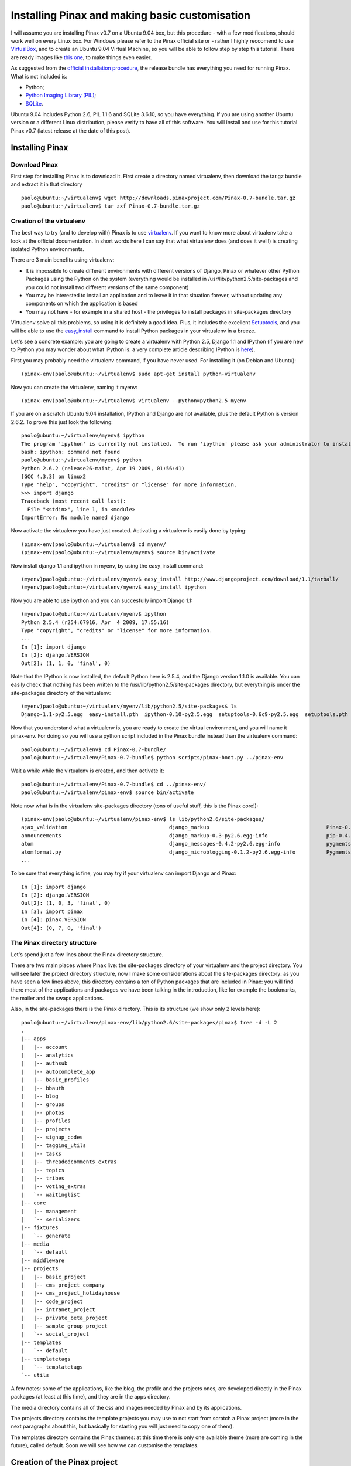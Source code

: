 Installing Pinax and making basic customisation
===============================================

I will assume you are installing Pinax v0.7 on a Ubuntu 9.04 box, but this procedure - with a few modifications, should work well on every Linux box. For Windows please refer to the Pinax official site or - rather I highly reccomend to use `VirtualBox <http://www.virtualbox.org/>`_, and to create an Ubuntu 9.04 Virtual Machine, so you will be able to follow step by step this tutorial.
There are ready images like `this one <http://go2.wordpress.com/?id=725X1342&site=virtualbox.wordpress.com&url=http%3A%2F%2Fdownloads.sourceforge.net%2Fvirtualboximage%2Fubuntu-9.04-x86.7z>`_, to make things even easier.

As suggested from the `official installation procedure <http://pinaxproject.com/docs/0.7/install.html>`_, the release bundle has everything you need for running Pinax.
What is not included is:

* Python;
* `Python Imaging Library (PIL) <http://www.pythonware.com/products/pil/>`_;
* `SQLite <http://www.sqlite.org/>`_.

Ubuntu 9.04 includes Python 2.6, PIL 1.1.6 and SQLite 3.6.10, so you have everything. If you are using another Ubuntu version or a different Linux distribution, please verify to have all of this software. You will install and use for this tutorial Pinax v0.7 (latest release at the date of this post).

Installing Pinax
----------------

Download Pinax
++++++++++++++

First step for installing Pinax is to download it. First create a directory named virtualenv, then download the tar.gz bundle and extract it in that directory ::

	paolo@ubuntu:~/virtualenv$ wget http://downloads.pinaxproject.com/Pinax-0.7-bundle.tar.gz
	paolo@ubuntu:~/virtualenv$ tar zxf Pinax-0.7-bundle.tar.gz

Creation of the virtualenv
++++++++++++++++++++++++++

The best way to try (and to develop with) Pinax is to use `virtualenv <http://pypi.python.org/pypi/virtualenv>`_.
If you want to know more about virtualenv take a look at the official documentation.
In short words here I can say that what virtualenv does (and does it well!) is creating isolated Python environments.

There are 3 main benefits using virtualenv:

* It is impossible to create different environments with different versions of Django, Pinax or whatever other Python Packages using the Python on the system (everything would be installed in /usr/lib/python2.5/site-packages and you could not install two different versions of the same component)
* You may be interested to install an application and to leave it in that situation forever, without updating any components on which the application is based
* You may not have - for example in a shared host - the privileges to install packages in site-packages directory

Virtualenv solve all this problems, so using it is definitely a good idea. Plus, it includes the excellent `Setuptools <http://pypi.python.org/pypi/setuptools>`_, and you will be able to use the `easy_install <http://peak.telecommunity.com/DevCenter/EasyInstall>`_ command to install Python packages in your virtualenv in a breeze.

Let's see a concrete example: you are going to create a virtualenv with Python 2.5, Django 1.1 and IPython (if you are new to Python you may wonder about what IPython is: a very complete article describing IPython is `here <http://onlamp.com/pub/a/python/2005/01/27/ipython.html>`_).

First you may probably need the virtualenv command, if you have never used. For installing it (on Debian and Ubuntu)::

	(pinax-env)paolo@ubuntu:~/virtualenv$ sudo apt-get install python-virtualenv

Now you can create the virtualenv, naming it myenv::

	(pinax-env)paolo@ubuntu:~/virtualenv$ virtualenv --python=python2.5 myenv

If you are on a scratch Ubuntu 9.04 installation, IPython and Django are not available, plus the default Python is version 2.6.2. To prove this just look the following::

	paolo@ubuntu:~/virtualenv/myenv$ ipython
	The program 'ipython' is currently not installed.  To run 'ipython' please ask your administrator to install the package 'ipython'
	bash: ipython: command not found
	paolo@ubuntu:~/virtualenv/myenv$ python
	Python 2.6.2 (release26-maint, Apr 19 2009, 01:56:41) 
	[GCC 4.3.3] on linux2
	Type "help", "copyright", "credits" or "license" for more information.
	>>> import django
	Traceback (most recent call last):
	  File "<stdin>", line 1, in <module>
	ImportError: No module named django

Now activate the virtualenv you have just created. Activating a virtualenv is easily done by typing::

	(pinax-env)paolo@ubuntu:~/virtualenv$ cd myenv/
	(pinax-env)paolo@ubuntu:~/virtualenv/myenv$ source bin/activate

Now install django 1.1 and ipython in myenv, by using the easy_install command::

	(myenv)paolo@ubuntu:~/virtualenv/myenv$ easy_install http://www.djangoproject.com/download/1.1/tarball/
	(myenv)paolo@ubuntu:~/virtualenv/myenv$ easy_install ipython

Now you are able to use ipython and you can succesfully import Django 1.1::

	(myenv)paolo@ubuntu:~/virtualenv/myenv$ ipython
	Python 2.5.4 (r254:67916, Apr  4 2009, 17:55:16) 
	Type "copyright", "credits" or "license" for more information.
	...
	In [1]: import django
	In [2]: django.VERSION
	Out[2]: (1, 1, 0, 'final', 0)

Note that the IPython is now installed, the default Python here is 2.5.4, and the Django version 1.1.0 is available.
You can easily check that nothing has been written to the /usr/lib/python2.5/site-packages directory, but everything is under the site-packages directory of the virtualenv::

	(myenv)paolo@ubuntu:~/virtualenv/myenv/lib/python2.5/site-packages$ ls
	Django-1.1-py2.5.egg  easy-install.pth  ipython-0.10-py2.5.egg  setuptools-0.6c9-py2.5.egg  setuptools.pth

Now that you understand what a virtualenv is, you are ready to create the virtual environment, and you will name it pinax-env. For doing so you will use a python script included in the Pinax bundle instead than the virtualenv command::

	paolo@ubuntu:~/virtualenv$ cd Pinax-0.7-bundle/
	paolo@ubuntu:~/virtualenv/Pinax-0.7-bundle$ python scripts/pinax-boot.py ../pinax-env

Wait a while while the virtualenv is created, and then activate it::

	paolo@ubuntu:~/virtualenv/Pinax-0.7-bundle$ cd ../pinax-env/
	paolo@ubuntu:~/virtualenv/pinax-env$ source bin/activate

Note now what is in the virtualenv site-packages directory (tons of useful stuff, this is the Pinax core!)::

	(pinax-env)paolo@ubuntu:~/virtualenv/pinax-env$ ls lib/python2.6/site-packages/
	ajax_validation                                 django_markup                                      Pinax-0.7-py2.6.egg-info
	announcements                                   django_markup-0.3-py2.6.egg-info                   pip-0.4.1devdev-py2.6.egg
	atom                                            django_messages-0.4.2-py2.6.egg-info               pygments
	atomformat.py                                   django_microblogging-0.1.2-py2.6.egg-info          Pygments-1.0-py2.6.egg-info
	...
	
To be sure that everything is fine, you may try if your virtualenv can import Django and Pinax::

	In [1]: import django
	In [2]: django.VERSION
	Out[2]: (1, 0, 3, 'final', 0)
	In [3]: import pinax
	In [4]: pinax.VERSION
	Out[4]: (0, 7, 0, 'final')

The Pinax directory structure
+++++++++++++++++++++++++++++

Let's spend just a few lines about the Pinax directory structure.

There are two main places where Pinax live: the site-packages directory of your virtualenv and the project directory. You will see later the project directory structure, now I make some considerations about the site-packages directory: as you have seen a few lines above, this directory contains a ton of Python packages that are included in Pinax: you will find there most of the applications and packages we have been talking in the introduction, like for example the bookmarks, the mailer and the swaps applications.

Also, in the site-packages there is the Pinax directory. This is its structure (we show only 2 levels here)::

	paolo@ubuntu:~/virtualenv/pinax-env/lib/python2.6/site-packages/pinax$ tree -d -L 2
	.
	|-- apps
	|   |-- account
	|   |-- analytics
	|   |-- authsub
	|   |-- autocomplete_app
	|   |-- basic_profiles
	|   |-- bbauth
	|   |-- blog
	|   |-- groups
	|   |-- photos
	|   |-- profiles
	|   |-- projects
	|   |-- signup_codes
	|   |-- tagging_utils
	|   |-- tasks
	|   |-- threadedcomments_extras
	|   |-- topics
	|   |-- tribes
	|   |-- voting_extras
	|   `-- waitinglist
	|-- core
	|   |-- management
	|   `-- serializers
	|-- fixtures
	|   `-- generate
	|-- media
	|   `-- default
	|-- middleware
	|-- projects
	|   |-- basic_project
	|   |-- cms_project_company
	|   |-- cms_project_holidayhouse
	|   |-- code_project
	|   |-- intranet_project
	|   |-- private_beta_project
	|   |-- sample_group_project
	|   `-- social_project
	|-- templates
	|   `-- default
	|-- templatetags
	|   `-- templatetags
	`-- utils

A few notes: some of the applications, like the blog, the profile and the projects ones, are developed directly in the Pinax packages (at least at this time), and they are in the apps directory.

The media directory contains all of the css and images needed by Pinax and by its applications.

The projects directory contains the template projects you may use to not start from scratch a Pinax project (more in the next paragraphs about this, but basically for starting you will just need to copy one of them).

The templates directory contains the Pinax themes: at this time there is only one available theme (more are coming in the future), called default. Soon we will see how we can customise the templates.

Creation of the Pinax project
-----------------------------

Now it is time to create a Pinax project. Here the way to go is to clone one of the existing Pinax templates projects, using the pinax-admin clone_project, available to you in your virtualenv.

To see a list of available existing projects, use the -l option like this::

	(pinax-env)paolo@ubuntu:~/virtualenv/pinax-env$ pinax-admin clone_project -l
	Available Projects
	------------------
	sample_group_project:
		This project demonstrates group functionality with a barebones group
		containing no extra content apps as well as two additional group types,
		tribes and projects, which show different membership approaches and
		content apps.

	intranet_project:
		This project demonstrates a closed site requiring an invitation to join and
		not exposing any information publicly. It provides a top-level task tracking
		system, wiki and bookmarks. It is intended to be the starting point of sites
		like intranets.

	social_project:
		This project demonstrates a social networking site. It provides profiles,
		friends, photos, blogs, tribes, wikis, tweets, bookmarks, swaps,
		locations and user-to-user messaging.
		
		In 0.5 this was called "complete_project".

	cms_project_holidayhouse:
		A very simple CMS that lets you set up templates and then edit content,
		including images, right in the frontend of the site.
		
		The sample media, templates and content including in the project demonstrate
		a basic site for holiday house rentals.

	code_project:
		This project demonstrates group functionality and the tasks, wiki and topics
		apps. It is intended to be the starting point for things like code project
		management where each code project gets its own wiki, task tracking system
		and threaded discussions.

	private_beta_project:
		This project demonstrates the use of a waiting list and signup codes for
		sites in private beta. Otherwise it is the same as basic_project.

	cms_project_company:
		A very simple CMS that lets you set up templates and then edit content,
		including images, right in the frontend of the site.
		
		The sample media, templates and content including in the project demonstrate
		a basic company website.

	basic_project:
		This project comes with the bare minimum set of applications and templates
		to get you started. It includes no extra tabs, only the profile and notices
		tabs are included by default. From here you can add any extra functionality
		and applications that you would like.

Take a while for reading about all the templates project that are provided by Pinax. The easiest and minimal way to start a Pinax project would be to start from the basic_project.
But here we want to see more Pinax stuff in action, so we will start from the social_project. 
You will clone the social_project, creating a project named pinaxtutorial::

	(pinax-env)paolo@ubuntu:~/virtualenv/pinax-env$ pinax-admin clone_project social_project pinaxtutorial

Finally you need to sync the project with the database (we are using the default database engine, Sqlite, but if you wish you may change the settings.py database section and choose another database, for example the really excellent Postgres)::

	(pinax-env)paolo@ubuntu:~/virtualenv/pinax-env$ cd pinaxtutorial/
	(pinax-env)paolo@ubuntu:~/virtualenv/pinax-env/pinaxtutorial$ chmod 777 manage.py
	(pinax-env)paolo@ubuntu:~/virtualenv/pinax-env/pinaxtutorial$ ./manage.py syncdb
	Creating table auth_permission
	Creating table auth_group
	Creating table auth_user
	Creating table auth_message
	Creating table django_content_type
	Creating table django_session
	Creating table django_site
	Creating table notification_noticetype
	Creating table notification_noticesetting
	
	...
	
	You just installed Django's auth system, which means you don't have any superusers defined.
	Would you like to create one now? (yes/no): yes
	Username (Leave blank to use 'paolo'): 
	E-mail address: pcorti@gmail.com
	Password: 
	Password (again): 
	Superuser created successfully.
	Installing index for auth.Permission model
	Installing index for auth.Message model
	Installing index for notification.NoticeSetting model
	
	...
	
	Installing json fixture 'initial_data' from '/home/paolo/virtualenv/pinax-env/lib/python2.6/site-packages/oembed/fixtures'.
	Installing json fixture 'initial_data' from '/home/paolo/virtualenv/pinax-env/lib/python2.6/site-packages/pinax/apps/photos/fixtures'.
	Installed 18 object(s) from 2 fixture(s)

So, using the sync option of the django-admin command, all the tables needed from Pinax and Django have been created. You can easily test this by querying the sqlite_master table (if you are using that engine, of course)::

	(pinax-env)paolo@ubuntu:~/virtualenv/pinax-env/pinaxtutorial$ sqlite3 dev.db 
	SQLite version 3.6.10
	Enter ".help" for instructions
	Enter SQL statements terminated with a ";"
	sqlite> select * from sqlite_master;

all the tables just created are listed.

Also, when syncing the database for the first time, you are asked to create the superuser for your application. For example, I created a superuser named like me.

First look at the Pinax project
+++++++++++++++++++++++++++++++

Now you are ready to start and try the project we just created::

	(pinax-env)paolo@ubuntu:~/virtualenv/pinax-env/pinaxtutorial$ ./manage.py runserver
	Validating models...
	0 errors found

	Django version 1.0.3, using settings 'pinaxtutorial.settings'
	Development server is running at http://127.0.0.1:8000/
	Quit the server with CONTROL-C.
	
Now if you type in the brower http://localhost:8000, your will access the Pinax project home page:

.. image:: images/installation/HomePage.png
    :width: 600 px
    :alt: The Pinax Home Page
    
Now try to register a user by going to the signup page: http://localhost:8000/account/signup/

.. image:: images/installation/SignupPage.png
    :width: 600 px
    :alt: The Pinax Signup Page
    
After registering the user try uploading a photo: http://localhost:8000/photos/upload/ and try to add some test comment to it:

.. image:: images/installation/PhotoUploadPage.png
    :width: 600 px
    :alt: The Pinax Photo Page
    
Now take some more time to learn what the pinax social_project offers: there is a ton of stuff already set to be used in your production environment, if you wish. Have fun digging the profiles, blogs, tribes, tweets, bookmarks, swaps and locations sections. Also be delighted by the production-ready messaging system, and by the authentication system.

Making basic customisation
--------------------------

Now that you are ready with your Pinax environment, you are going to make the last little step at this time: you will learn how easy is in Pinax to make (very) basic customisation.

Keep in mind that, according to the settings.py of the project you created, templates are loaded from two different directories::

	(settings.py)
	TEMPLATE_DIRS = (
		os.path.join(PROJECT_ROOT, "templates"),
		os.path.join(PINAX_ROOT, "templates", PINAX_THEME),
	)

in my Ubuntu box, the templates directories are in the project directory: ~/virtualenv/pinax-env/pinaxtutorial and in the pinax directory: ~/virtualenv/pinax-env/lib/python2.6/site-packages/pinax.

For the sake of brevity, I will refer to this two directory as PROJECT_ROOT and PINAX_ROOT in the following sections.

Now, for obvious reasons, storing your basic customisation by modifying the templates in the PINAX_ROOT would not be a good choice: as soon as you would decide to update your Pinax installation with a new release of Pinax or from new updates from the trunk if you are living on the edge using the Pinax development version, your html modified templates would be replaced by the new ones and you would miserably loose your customisation.

The best way to go, as with many pythonic things, is to override the templates of the PINAX_ROOT templates directory with the templates of the PROJECT_ROOT templates directory.

Let's see a concrete sample. Suppose you want to change the text of the about page (it is here: http://localhost:8000/about/). According to the central urls.py file::

	(PROJECT_ROOT/urls.py)
	(r'^about/', include('about.urls')),
	
The urls for the about/ views of our project are included in the PROJECT_ROOT/apps/about/urls.py file::

	urlpatterns = patterns('',
		url(r'^$', direct_to_template, {"template": "about/about.html"}, name="about"),
		
		url(r'^terms/$', direct_to_template, {"template": "about/terms.html"}, name="terms"),
		url(r'^privacy/$', direct_to_template, {"template": "about/privacy.html"}, name="privacy"),
		url(r'^dmca/$', direct_to_template, {"template": "about/dmca.html"}, name="dmca"),
		
		url(r'^what_next/$', direct_to_template, {"template": "about/what_next.html"}, name="what_next"),
	)

It is easy to understand that you need to change the about/about.html template for modifying your about page. But wait! there is not the PROJECT_ROOT/templates/about/about.html template.
There is, instead, the PINAX_ROOT/templates/default/about/about.html: your project is feeding the about view by that file. According to what we have written a few lines before, you DO NOT change this file. But you override it recreating this file in your PROJECT_ROOT/templates/about directory.

So this is what you have to do: first create the PROJECT_ROOT/templates/about/about.html template file. Then put this few lines in it (I am copying - with little modifications - the PINAX_ROOT/templates/default/about/about.html file)::

	{% extends "site_base.html" %}
	{% load i18n %}
	{% block head_title %}{% trans "About" %}{% endblock %}
	{% block body %}
		{% blocktrans %}
		    <p>My new <b>About Page</b></p>
		{% endblocktrans %}
		{% blocktrans %}
		    Pinax includes the <a href="http://www.famfamfam.com/lab/icons/silk/">Silk icon set 1.3</a> by Mark James.
		{% endblocktrans %}
	{% endblock %}
	
If you now go to: http://localhost:8000/about/ you will see your new about page, rendered from the about.html template you created in the PROJECT_ROOT/templates/about directory.



	


